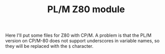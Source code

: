 #+TITLE: PL/M Z80 module

Here I'll put some files for Z80 with CP/M.  A problem is that the PL/M version
on CP/M-80 does not support underscores in variable names, so they will be
replaced with the ~$~ character.
